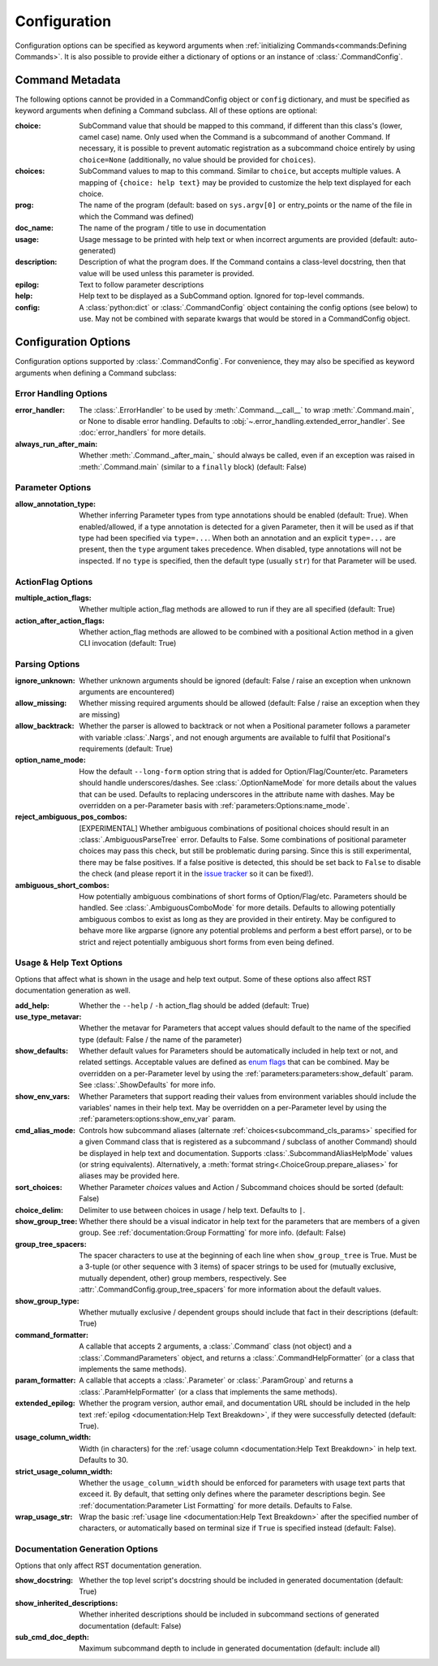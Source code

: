 Configuration
*************

Configuration options can be specified as keyword arguments when
:ref:`initializing Commands<commands:Defining Commands>`.  It is also possible to provide either a dictionary of
options or an instance of :class:`.CommandConfig`.


Command Metadata
================

The following options cannot be provided in a CommandConfig object or ``config`` dictionary, and must be specified as
keyword arguments when defining a Command subclass.  All of these options are optional:

:choice: SubCommand value that should be mapped to this command, if different than this class's (lower, camel case)
  name.  Only used when the Command is a subcommand of another Command.  If necessary, it is possible to prevent
  automatic registration as a subcommand choice entirely by using ``choice=None`` (additionally, no value should be
  provided for ``choices``).
:choices: SubCommand values to map to this command.  Similar to ``choice``, but accepts multiple values.  A mapping
  of ``{choice: help text}`` may be provided to customize the help text displayed for each choice.
:prog: The name of the program (default: based on ``sys.argv[0]`` or entry_points or the name of the file in which the
  Command was defined)
:doc_name: The name of the program / title to use in documentation
:usage: Usage message to be printed with help text or when incorrect arguments are provided (default:
  auto-generated)
:description: Description of what the program does.  If the Command contains a class-level docstring, then that
  value will be used unless this parameter is provided.
:epilog: Text to follow parameter descriptions
:help: Help text to be displayed as a SubCommand option.  Ignored for top-level commands.
:config: A :class:`python:dict` or :class:`.CommandConfig` object containing the config options (see below) to use.
  May not be combined with separate kwargs that would be stored in a CommandConfig object.


Configuration Options
=====================

Configuration options supported by :class:`.CommandConfig`.  For convenience, they may also be specified as keyword
arguments when defining a Command subclass:


Error Handling Options
----------------------

:error_handler: The :class:`.ErrorHandler` to be used by :meth:`.Command.__call__` to wrap :meth:`.Command.main`, or
  None to disable error handling.  Defaults to :obj:`~.error_handling.extended_error_handler`.  See
  :doc:`error_handlers` for more details.
:always_run_after_main: Whether :meth:`.Command._after_main_` should always be called, even if an exception
  was raised in :meth:`.Command.main` (similar to a ``finally`` block) (default: False)


Parameter Options
-----------------

:allow_annotation_type: Whether inferring Parameter types from type annotations should be enabled (default: True).
  When enabled/allowed, if a type annotation is detected for a given Parameter, then it will be used as if that type
  had been specified via ``type=...``.  When both an annotation and an explicit ``type=...`` are present, then the
  ``type`` argument takes precedence.  When disabled, type annotations will not be inspected.  If no ``type`` is
  specified, then the default type (usually ``str``) for that Parameter will be used.


ActionFlag Options
------------------

:multiple_action_flags: Whether multiple action_flag methods are allowed to run if they are all specified
  (default: True)
:action_after_action_flags: Whether action_flag methods are allowed to be combined with a positional Action
  method in a given CLI invocation (default: True)


Parsing Options
---------------

:ignore_unknown: Whether unknown arguments should be ignored (default: False / raise an exception when unknown
  arguments are encountered)
:allow_missing: Whether missing required arguments should be allowed (default: False / raise an exception when
  they are missing)
:allow_backtrack: Whether the parser is allowed to backtrack or not when a Positional parameter follows a
  parameter with variable :class:`.Nargs`, and not enough arguments are available to fulfil that Positional's
  requirements (default: True)
:option_name_mode: How the default ``--long-form`` option string that is added for Option/Flag/Counter/etc. Parameters
  should handle underscores/dashes.  See :class:`.OptionNameMode` for more details about the values that can be used.
  Defaults to replacing underscores in the attribute name with dashes.  May be overridden on a per-Parameter basis
  with :ref:`parameters:Options:name_mode`.
:reject_ambiguous_pos_combos: [EXPERIMENTAL] Whether ambiguous combinations of positional choices should result in an
  :class:`.AmbiguousParseTree` error.  Defaults to False.  Some combinations of positional parameter choices may pass
  this check, but still be problematic during parsing.  Since this is still experimental, there may be false positives.
  If a false positive is detected, this should be set back to ``False`` to disable the check (and please report it in
  the `issue tracker <https://github.com/dskrypa/cli_command_parser/issues>`__ so it can be fixed!).
:ambiguous_short_combos: How potentially ambiguous combinations of short forms of Option/Flag/etc. Parameters should
  be handled.  See :class:`.AmbiguousComboMode` for more details.  Defaults to allowing potentially ambiguous combos
  to exist as long as they are provided in their entirety.  May be configured to behave more like argparse (ignore
  any potential problems and perform a best effort parse), or to be strict and reject potentially ambiguous short forms
  from even being defined.


Usage & Help Text Options
-------------------------

Options that affect what is shown in the usage and help text output.  Some of these options also affect RST
documentation generation as well.


:add_help: Whether the ``--help`` / ``-h`` action_flag should be added (default: True)
:use_type_metavar: Whether the metavar for Parameters that accept values should default to the name of the
  specified type (default: False / the name of the parameter)
:show_defaults: Whether default values for Parameters should be automatically included in help text or not,
  and related settings.  Acceptable values are defined as
  `enum flags <https://docs.python.org/3/library/enum.html#flag>`__ that can be combined.  May be overridden on a
  per-Parameter level by using the :ref:`parameters:parameters:show_default` param. See :class:`.ShowDefaults` for
  more info.
:show_env_vars: Whether Parameters that support reading their values from environment variables should include the
  variables' names in their help text.  May be overridden on a per-Parameter level by using the
  :ref:`parameters:options:show_env_var` param.
:cmd_alias_mode: Controls how subcommand aliases (alternate :ref:`choices<subcommand_cls_params>` specified for a
  given Command class that is registered as a subcommand / subclass of another Command) should be displayed in help
  text and documentation.  Supports :class:`.SubcommandAliasHelpMode` values (or string equivalents).  Alternatively,
  a :meth:`format string<.ChoiceGroup.prepare_aliases>` for aliases may be provided here.
:sort_choices: Whether Parameter `choices` values and Action / Subcommand choices should be sorted (default: False)
:choice_delim: Delimiter to use between choices in usage / help text.  Defaults to ``|``.
:show_group_tree: Whether there should be a visual indicator in help text for the parameters that are members
  of a given group.  See :ref:`documentation:Group Formatting` for more info.  (default: False)
:group_tree_spacers: The spacer characters to use at the beginning of each line when ``show_group_tree`` is True.
  Must be a 3-tuple (or other sequence with 3 items) of spacer strings to be used for
  (mutually exclusive, mutually dependent, other) group members, respectively.  See
  :attr:`.CommandConfig.group_tree_spacers` for more information about the default values.
:show_group_type: Whether mutually exclusive / dependent groups should include that fact in their
  descriptions (default: True)
:command_formatter: A callable that accepts 2 arguments, a :class:`.Command` class (not object) and a
  :class:`.CommandParameters` object, and returns a :class:`.CommandHelpFormatter` (or a class that implements the
  same methods).
:param_formatter: A callable that accepts a :class:`.Parameter` or :class:`.ParamGroup` and returns a
  :class:`.ParamHelpFormatter` (or a class that implements the same methods).
:extended_epilog: Whether the program version, author email, and documentation URL should be included in the
  help text :ref:`epilog <documentation:Help Text Breakdown>`, if they were successfully detected (default: True).
:usage_column_width: Width (in characters) for the :ref:`usage column <documentation:Help Text Breakdown>` in help text.
  Defaults to 30.
:strict_usage_column_width: Whether the ``usage_column_width`` should be enforced for parameters with usage text parts
  that exceed it.  By default, that setting only defines where the parameter descriptions begin.
  See :ref:`documentation:Parameter List Formatting` for more details.  Defaults to False.
:wrap_usage_str: Wrap the basic :ref:`usage line <documentation:Help Text Breakdown>` after the specified number of
  characters, or automatically based on terminal size if ``True`` is specified instead (default: False).


Documentation Generation Options
--------------------------------

Options that only affect RST documentation generation.

:show_docstring: Whether the top level script's docstring should be included in generated documentation
  (default: True)
:show_inherited_descriptions: Whether inherited descriptions should be included in subcommand sections of generated
  documentation (default: False)
:sub_cmd_doc_depth: Maximum subcommand depth to include in generated documentation (default: include all)
